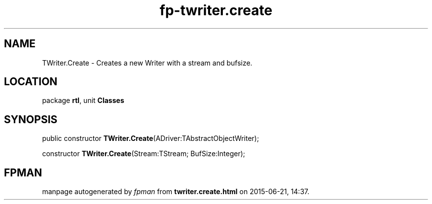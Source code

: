 .\" file autogenerated by fpman
.TH "fp-twriter.create" 3 "2014-03-14" "fpman" "Free Pascal Programmer's Manual"
.SH NAME
TWriter.Create - Creates a new Writer with a stream and bufsize.
.SH LOCATION
package \fBrtl\fR, unit \fBClasses\fR
.SH SYNOPSIS
public constructor \fBTWriter.Create\fR(ADriver:TAbstractObjectWriter);

constructor \fBTWriter.Create\fR(Stream:TStream; BufSize:Integer);
.SH FPMAN
manpage autogenerated by \fIfpman\fR from \fBtwriter.create.html\fR on 2015-06-21, 14:37.

